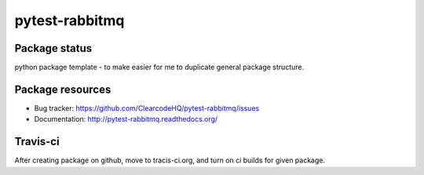 pytest-rabbitmq
===============

.. image:: https://img.shields.io/pypi/v/pytest-rabbitmq.svg
    :target: https://pypi.python.org/pypi/pytest-rabbitmq/
    :alt: Latest PyPI version

.. image:: https://img.shields.io/pypi/wheel/pytest-rabbitmq.svg
    :target: https://pypi.python.org/pypi/pytest-rabbitmq/
    :alt: Wheel Status

.. image:: https://img.shields.io/pypi/pyversions/pytest-rabbitmq.svg
    :target: https://pypi.python.org/pypi/pytest-rabbitmq/
    :alt: Supported Python Versions

.. image:: https://img.shields.io/pypi/l/pytest-rabbitmq.svg
    :target: https://pypi.python.org/pypi/pytest-rabbitmq/
    :alt: License

Package status
--------------

.. image:: https://travis-ci.org/ClearcodeHQ/pytest-rabbitmq.svg?branch=v0.0.0
    :target: https://travis-ci.org/ClearcodeHQ/pytest-rabbitmq
    :alt: Tests

.. image:: https://coveralls.io/repos/ClearcodeHQ/pytest-rabbitmq/badge.png?branch=v0.0.0
    :target: https://coveralls.io/r/ClearcodeHQ/pytest-rabbitmq?branch=v0.0.0
    :alt: Coverage Status

.. image:: https://requires.io/github/ClearcodeHQ/pytest-rabbitmq/requirements.svg?tag=v0.0.0
     :target: https://requires.io/github/ClearcodeHQ/pytest-rabbitmq/requirements/?tag=v0.0.0
     :alt: Requirements Status

python package template - to make easier for me to duplicate general package structure.

Package resources
-----------------

* Bug tracker: https://github.com/ClearcodeHQ/pytest-rabbitmq/issues
* Documentation: http://pytest-rabbitmq.readthedocs.org/




Travis-ci
---------

After creating package on github, move to tracis-ci.org, and turn on ci builds for given package.
